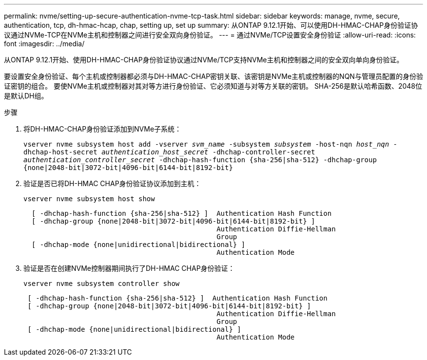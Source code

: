 ---
permalink: nvme/setting-up-secure-authentication-nvme-tcp-task.html 
sidebar: sidebar 
keywords: manage, nvme, secure, authentication, tcp, dh-hmac-hcap, chap, setting up, set up 
summary: 从ONTAP 9.12.1开始、可以使用DH-HMAC-CHAP身份验证协议通过NVMe-TCP在NVMe主机和控制器之间进行安全双向身份验证。    
---
= 通过NVMe/TCP设置安全身份验证
:allow-uri-read: 
:icons: font
:imagesdir: ../media/


[role="lead"]
从ONTAP 9.12.1开始、使用DH-HMAC-CHAP身份验证协议通过NVMe/TCP支持NVMe主机和控制器之间的安全双向单向身份验证。

要设置安全身份验证、每个主机或控制器都必须与DH-HMAC-CHAP密钥关联、该密钥是NVMe主机或控制器的NQN与管理员配置的身份验证密钥的组合。  要使NVMe主机或控制器对其对等方进行身份验证、它必须知道与对等方关联的密钥。  SHA-256是默认哈希函数、2048位是默认DH组。

.步骤
. 将DH-HMAC-CHAP身份验证添加到NVMe子系统：
+
`vserver nvme subsystem host add -vserver _svm_name_ -subsystem _subsystem_ -host-nqn _host_nqn_ -dhchap-host-secret _authentication_host_secret_ -dhchap-controller-secret _authentication_controller_secret_ -dhchap-hash-function {sha-256|sha-512} -dhchap-group {none|2048-bit|3072-bit|4096-bit|6144-bit|8192-bit}`

. 验证是否已将DH-HMAC CHAP身份验证协议添加到主机：
+
`vserver nvme subsystem host show`

+
[listing]
----
  [ -dhchap-hash-function {sha-256|sha-512} ]  Authentication Hash Function
  [ -dhchap-group {none|2048-bit|3072-bit|4096-bit|6144-bit|8192-bit} ]
                                               Authentication Diffie-Hellman
                                               Group
  [ -dhchap-mode {none|unidirectional|bidirectional} ]
                                               Authentication Mode

----
. 验证是否在创建NVMe控制器期间执行了DH-HMAC CHAP身份验证：
+
`vserver nvme subsystem controller show`

+
[listing]
----
 [ -dhchap-hash-function {sha-256|sha-512} ]  Authentication Hash Function
 [ -dhchap-group {none|2048-bit|3072-bit|4096-bit|6144-bit|8192-bit} ]
                                               Authentication Diffie-Hellman
                                               Group
 [ -dhchap-mode {none|unidirectional|bidirectional} ]
                                               Authentication Mode
----

